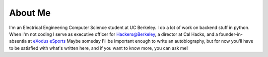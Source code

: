 .. hidemetadata: True

About Me
==================
.. attachment-image:: profile.jpg
    :width: 200px
    :align: left
    :class: embeddedimage

I'm an Electrical Engineering Computer Science student at UC Berkeley. 
I do a lot of work on backend stuff in python. When I'm not coding I serve as
executive officer for Hackers@Berkeley, a director at Cal Hacks, and a founder-in-absentia
at `eXodus eSports <http://www.exodusesports.com>`_ 
Maybe someday I'll be important enough to write an autobiography, but for now
you'll have to be satisfied with what's written here, and if you want to know 
more, you can ask me!
